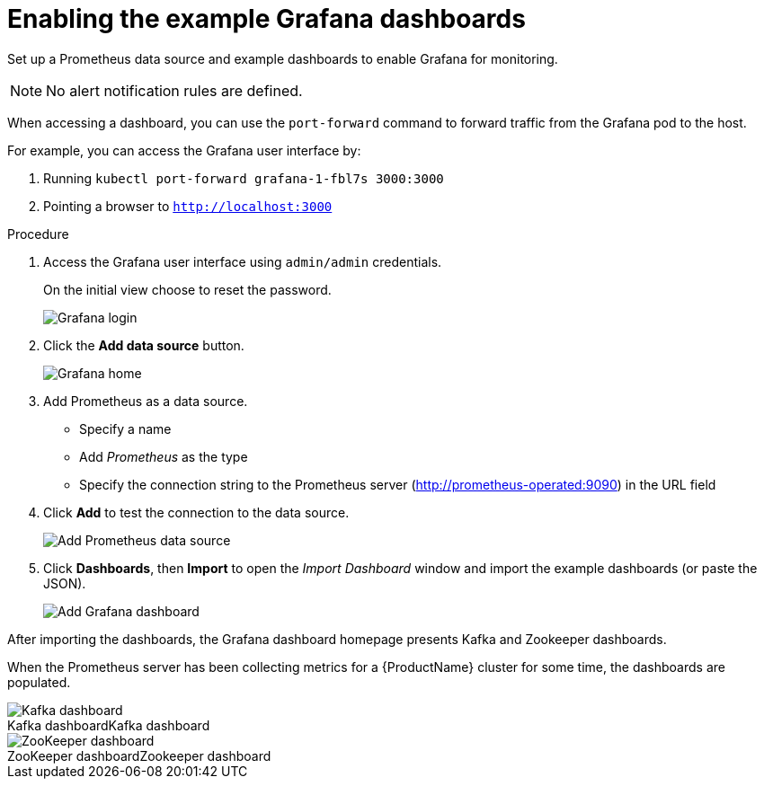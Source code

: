 // This assembly is included in the following assemblies:
//
// assembly-metrics-grafana.adoc
[id='proc-metrics-grafana-dashboard-{context}']

= Enabling the example Grafana dashboards

Set up a Prometheus data source and example dashboards to enable Grafana for monitoring.

NOTE: No alert notification rules are defined.

When accessing a dashboard, you can use the `port-forward` command to forward traffic from the Grafana pod to the host.

For example, you can access the Grafana user interface by:

. Running `kubectl port-forward grafana-1-fbl7s 3000:3000`
. Pointing a browser to `http://localhost:3000`

.Procedure

. Access the Grafana user interface using `admin/admin` credentials.
+
On the initial view choose to reset the password.
+
image::grafana_login.png[Grafana login]

. Click the *Add data source* button.
+
image::grafana_home.png[Grafana home]

. Add Prometheus as a data source.
+
* Specify a name
* Add _Prometheus_ as the type
* Specify the connection string to the Prometheus server (http://prometheus-operated:9090) in the URL field

. Click *Add* to test the connection to the data source.
+
image::grafana_prometheus_data_source.png[Add Prometheus data source]

. Click *Dashboards*, then *Import* to open the _Import Dashboard_ window and import the example dashboards (or paste the JSON).
+
image::grafana_import_dashboard.png[Add Grafana dashboard]

After importing the dashboards, the Grafana dashboard homepage presents Kafka and Zookeeper dashboards.

When the Prometheus server has been collecting metrics for a {ProductName} cluster for some time, the dashboards are populated.

.Kafka dashboard
[caption="Kafka dashboard"]
image::grafana_kafka_dashboard.png[Kafka dashboard]

.Zookeeper dashboard
[caption="ZooKeeper dashboard"]
image::grafana_zookeeper_dashboard.png[ZooKeeper dashboard]
